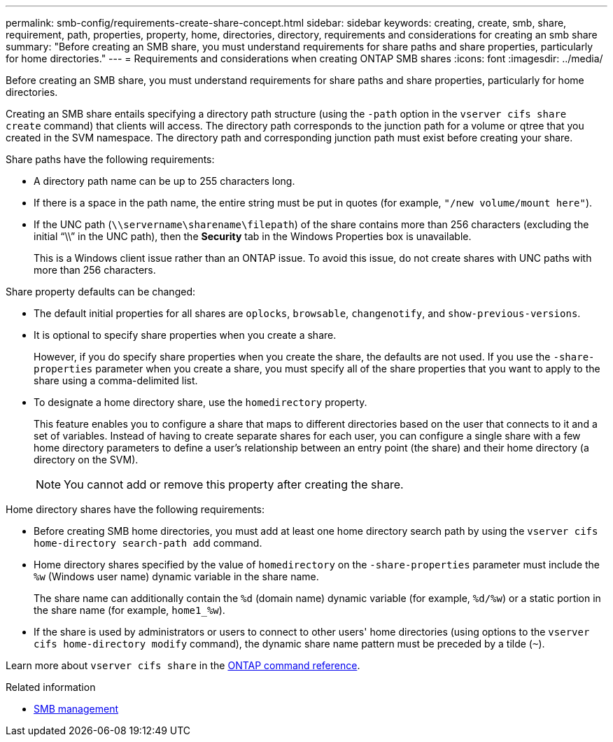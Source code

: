 ---
permalink: smb-config/requirements-create-share-concept.html
sidebar: sidebar
keywords: creating, create, smb, share, requirement, path, properties, property, home, directories, directory, requirements and considerations for creating an smb share
summary: "Before creating an SMB share, you must understand requirements for share paths and share properties, particularly for home directories."
---
= Requirements and considerations when creating ONTAP SMB shares
:icons: font
:imagesdir: ../media/

[.lead]
Before creating an SMB share, you must understand requirements for share paths and share properties, particularly for home directories.

Creating an SMB share entails specifying a directory path structure (using the `-path` option in the `vserver cifs share create` command) that clients will access. The directory path corresponds to the junction path for a volume or qtree that you created in the SVM namespace. The directory path and corresponding junction path must exist before creating your share.

Share paths have the following requirements:

* A directory path name can be up to 255 characters long.
* If there is a space in the path name, the entire string must be put in quotes (for example, `"/new volume/mount here"`).
* If the UNC path (`\\servername\sharename\filepath`) of the share contains more than 256 characters (excluding the initial "`\\`" in the UNC path), then the *Security* tab in the Windows Properties box is unavailable.
+
This is a Windows client issue rather than an ONTAP issue. To avoid this issue, do not create shares with UNC paths with more than 256 characters.

Share property defaults can be changed:

* The default initial properties for all shares are `oplocks`, `browsable`, `changenotify`, and `show-previous-versions`.
* It is optional to specify share properties when you create a share.
+
However, if you do specify share properties when you create the share, the defaults are not used. If you use the `-share-properties` parameter when you create a share, you must specify all of the share properties that you want to apply to the share using a comma-delimited list.

* To designate a home directory share, use the `homedirectory` property.
+
This feature enables you to configure a share that maps to different directories based on the user that connects to it and a set of variables. Instead of having to create separate shares for each user, you can configure a single share with a few home directory parameters to define a user's relationship between an entry point (the share) and their home directory (a directory on the SVM).
+
[NOTE]
====
You cannot add or remove this property after creating the share.
====

Home directory shares have the following requirements:

* Before creating SMB home directories, you must add at least one home directory search path by using the `vserver cifs home-directory search-path add` command.
* Home directory shares specified by the value of `homedirectory` on the `-share-properties` parameter must include the `%w` (Windows user name) dynamic variable in the share name.
+
The share name can additionally contain the `%d` (domain name) dynamic variable (for example, `%d/%w`) or a static portion in the share name (for example, `home1_%w`).

* If the share is used by administrators or users to connect to other users' home directories (using options to the `vserver cifs home-directory modify` command), the dynamic share name pattern must be preceded by a tilde (`~`).

Learn more about `vserver cifs share` in the link:https://docs.netapp.com/us-en/ontap-cli/search.html?q=vserver+cifs+share[ONTAP command reference^].

.Related information

* link:../smb-admin/index.html[SMB management]

// 2025 Apr 30, ONTAPDOC-2981
// 2025 Feb 19, ONTAPDOC-2758